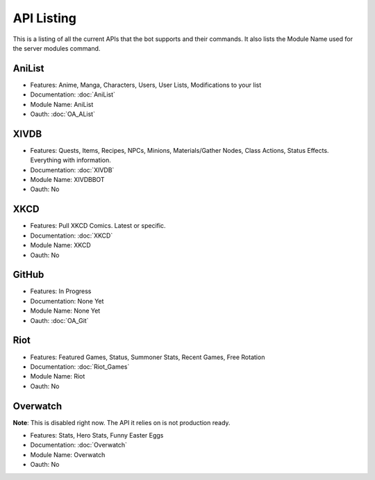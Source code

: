 API Listing
===========

This is a listing of all the current APIs that the bot supports and their commands. It also lists the Module Name used for the server modules command.

AniList
-------
* Features: Anime, Manga, Characters, Users, User Lists, Modifications to your list
* Documentation: :doc:`AniList`
* Module Name: AniList
* Oauth: :doc:`OA_AList`

XIVDB
-----
* Features: Quests, Items, Recipes, NPCs, Minions, Materials/Gather Nodes, Class Actions, Status Effects. Everything with information.
* Documentation: :doc:`XIVDB`
* Module Name: XIVDBBOT
* Oauth: No

XKCD
----
* Features: Pull XKCD Comics. Latest or specific.
* Documentation: :doc:`XKCD`
* Module Name: XKCD
* Oauth: No

GitHub
------
* Features: In Progress
* Documentation: None Yet
* Module Name: None Yet
* Oauth: :doc:`OA_Git`

Riot
----
* Features: Featured Games, Status, Summoner Stats, Recent Games, Free Rotation
* Documentation: :doc:`Riot_Games`
* Module Name: Riot
* Oauth: No

Overwatch
---------
**Note**: This is disabled right now. The API it relies on is not production ready.

* Features: Stats, Hero Stats, Funny Easter Eggs
* Documentation: :doc:`Overwatch`
* Module Name: Overwatch
* Oauth: No